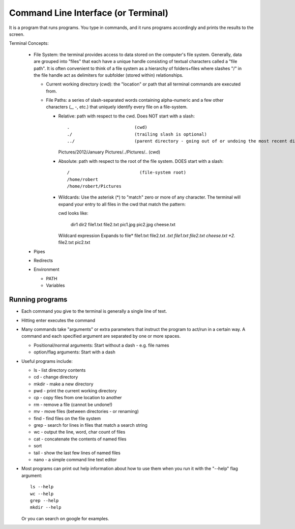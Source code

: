 
Command Line Interface (or Terminal)
=====================================

It is a program that runs programs.  You type in commands, and it runs
programs accordingly and prints the results to the screen.

Terminal Concepts:

  * File System: the terminal provides access to data stored on the
    computer's file system.  Generally, data are grouped into "files" that
    each have a unique handle consisting of textual characters called a
    "file path".  It is often convenient to think of a file system as a
    hierarchy of folders+files where slashes "/" in the file handle act as
    delimiters for subfolder (stored within) relationships.

    - Current working directory (cwd): the "location" or path that all terminal
      commands are executed from.

    - File Paths: a series of slash-separated words containing
      alpha-numeric and a few other characters (_, -, etc.) that uniquely
      identify every file on a file-system.  

      + Relative: path with respect to the cwd. Does NOT start with a slash::

        .                         (cwd)
        ./                        (trailing slash is optional)
        ../                       (parent directory - going out of or undoing the most recent dir)
        Pictures/2012/January
        Pictures/../Pictures/..   (cwd)


      + Absolute: path with respect to the root of the file system. DOES
        start with a slash::

        /                           (file-system root)
        /home/robert
        /home/robert/Pictures

      + Wildcards: Use the asterisk (*) to "match" zero or more of any
        character.  The terminal will expand your entry to all files in the
        cwd that match the pattern::

        cwd looks like:

          dir1  dir2  file1.txt  file2.txt  pic1.jpg  pic2.jpg  cheese.txt

        Wildcard expression               Expands to
        file*                             file1.txt file2.txt
        *.txt                             file1.txt file2.txt cheese.txt
        *2.*                              file2.txt pic2.txt

  * Pipes
  * Redirects
  * Environment

    - PATH
    - Variables

Running programs
-----------------

* Each command you give to the terminal is generally a single line of text.

* Hitting enter executes the command

* Many commands take "arguments" or extra parameters that instruct the
  program to act/run in a certain way.  A command and each specified
  argument are separated by one or more spaces.

  - Positional/normal arguments: Start without a dash - e.g. file names

  - option/flag arguments: Start with a dash

* Useful programs include:

  * ls - list directory contents
  * cd - change directory
  * mkdir - make a new directory
  * pwd - print the current working directory
  * cp - copy files from one location to another
  * rm - remove a file (cannot be undone!)
  * mv - move files (between directories - or renaming)
  * find - find files on the file system
  * grep - search for lines in files that match a search string
  * wc - output the line, word, char count of files
  * cat - concatenate the contents of named files
  * sort
  * tail - show the last few lines of named files
  * nano - a simple command line text editor

* Most programs can print out help information about how to use them when
  you run it with the "--help" flag argument::

    ls --help
    wc --help
    grep --help
    mkdir --help

  Or you can search on google for examples.

